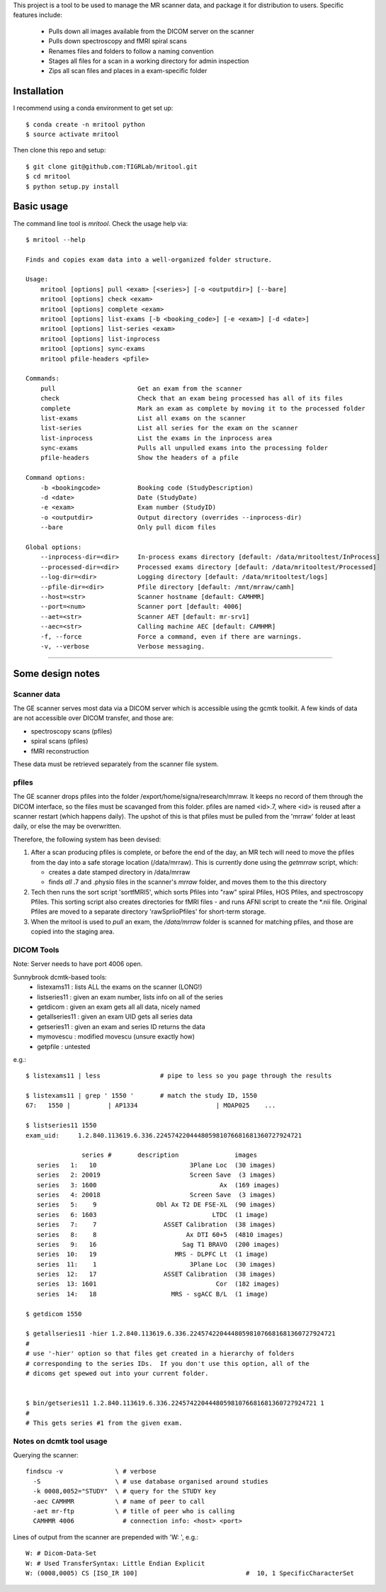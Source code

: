 This project is a tool to be used to manage the MR scanner data, and package it
for distribution to users. Specific features include: 

 - Pulls down all images available from the DICOM server on the scanner
 - Pulls down spectroscopy and fMRI spiral scans
 - Renames files and folders to follow a naming convention
 - Stages all files for a scan in a working directory for admin inspection
 - Zips all scan files and places in a exam-specific folder

Installation
------------

I recommend using a conda environment to get set up::

    $ conda create -n mritool python
    $ source activate mritool 

Then clone this repo and setup::

	$ git clone git@github.com:TIGRLab/mritool.git
	$ cd mritool
	$ python setup.py install 

Basic usage
-----------

The command line tool is `mritool`. Check the usage help via::

    $ mritool --help
    
    Finds and copies exam data into a well-organized folder structure.
    
    Usage: 
        mritool [options] pull <exam> [<series>] [-o <outputdir>] [--bare]
        mritool [options] check <exam>
        mritool [options] complete <exam>
        mritool [options] list-exams [-b <booking_code>] [-e <exam>] [-d <date>]
        mritool [options] list-series <exam>
        mritool [options] list-inprocess
        mritool [options] sync-exams
        mritool pfile-headers <pfile>
    
    Commands: 
        pull                      Get an exam from the scanner
        check                     Check that an exam being processed has all of its files
        complete                  Mark an exam as complete by moving it to the processed folder
        list-exams                List all exams on the scanner
        list-series               List all series for the exam on the scanner
        list-inprocess            List the exams in the inprocess area
        sync-exams                Pulls all unpulled exams into the processing folder
        pfile-headers             Show the headers of a pfile
      
    Command options: 
        -b <bookingcode>          Booking code (StudyDescription)
        -d <date>                 Date (StudyDate)
        -e <exam>                 Exam number (StudyID)
        -o <outputdir>            Output directory (overrides --inprocess-dir)
        --bare                    Only pull dicom files
    
    Global options: 
        --inprocess-dir=<dir>     In-process exams directory [default: /data/mritooltest/InProcess]
        --processed-dir=<dir>     Processed exams directory [default: /data/mritooltest/Processed]
        --log-dir=<dir>           Logging directory [default: /data/mritooltest/logs]
        --pfile-dir=<dir>         Pfile directory [default: /mnt/mrraw/camh]
        --host=<str>              Scanner hostname [default: CAMHMR]
        --port=<num>              Scanner port [default: 4006]
        --aet=<str>               Scanner AET [default: mr-srv1]
        --aec=<str>               Calling machine AEC [default: CAMHMR]
        -f, --force               Force a command, even if there are warnings.
        -v, --verbose             Verbose messaging.

--------- 

Some design notes
-----------------

Scanner data
~~~~~~~~~~~~

The GE scanner serves most data via a DICOM server which is accessible using
the gcmtk toolkit. A few kinds of data are not accessible over DICOM transfer,
and those are: 

- spectroscopy scans (pfiles)
- spiral scans (pfiles) 
- fMRI reconstruction

These data must be retrieved separately from the scanner file system.

pfiles
~~~~~~

The GE scanner drops pfiles into the folder /export/home/signa/research/mrraw.
It keeps no record of them through the DICOM interface, so the files must be
scavanged from this folder. pfiles are named <id>.7, where <id> is reused after
a scanner restart (which happens daily). The upshot of this is that pfiles must
be pulled from the 'mrraw' folder at least daily, or else the may be
overwritten. 

Therefore, the following system has been devised: 

1. After a scan producing pfiles is complete, or before the end of the day, an
   MR tech will need to move the pfiles from the day into a safe storage location
   (/data/mrraw).  This is currently done using the `getmrraw` script, which:

   - creates a date stamped directory in /data/mrraw
   - finds *all* .7 and .physio files in the scanner's `mrraw` folder, and moves
     them to the this directory

2. Tech then runs the sort script 'sortfMRI5', which sorts Pfiles into "raw" spiral Pfiles, HOS Pfiles,
   and spectroscopy Pfiles. This sorting script also creates directories for fMRI files - and runs AFNI script
   to create the *.nii file. Original Pfiles are moved to a separate directory 'rawSprlioPfiles' for 
   short-term storage.

3. When the mritool is used to `pull` an exam, the `/data/mrraw` folder is
   scanned for matching pfiles, and those are copied into the staging area. 

DICOM Tools
~~~~~~~~~~~

Note: Server needs to have port 4006 open. 

Sunnybrook dcmtk-based tools: 
 - listexams11      : lists ALL the exams on the scanner (LONG!)
 - listseries11     : given an exam number, lists info on all of the series 
 - getdicom         : given an exam gets all all data, nicely named
 - getallseries11   : given an exam UID gets all series data
 - getseries11      : given an exam and series ID returns the data
 - mymovescu        : modified movescu (unsure exactly how)
 - getpfile         : untested        


e.g.::

    $ listexams11 | less                # pipe to less so you page through the results 
     
    $ listexams11 | grep ' 1550 '       # match the study ID, 1550
    67:   1550 |          | AP1334                     | MOAP025    ...
     
    $ listseries11 1550                 
    exam_uid:     1.2.840.113619.6.336.224574220444805981076681681360727924721
     
                   series #       description               images 
       series   1:   10                         3Plane Loc  (30 images)
       series   2: 20019                        Screen Save  (3 images)
       series   3: 1600                                 Ax  (169 images)
       series   4: 20018                        Screen Save  (3 images)
       series   5:    9                Obl Ax T2 DE FSE-XL  (90 images)
       series   6: 1603                               LTDC  (1 image)
       series   7:    7                  ASSET Calibration  (38 images)
       series   8:    8                        Ax DTI 60+5  (4810 images)
       series   9:   16                       Sag T1 BRAVO  (200 images)
       series  10:   19                     MRS - DLPFC Lt  (1 image)
       series  11:    1                         3Plane Loc  (30 images)
       series  12:   17                  ASSET Calibration  (38 images)
       series  13: 1601                                Cor  (182 images)
       series  14:   18                    MRS - sgACC B/L  (1 image)
    
    $ getdicom 1550
    
    $ getallseries11 -hier 1.2.840.113619.6.336.224574220444805981076681681360727924721
    #
    # use '-hier' option so that files get created in a hierarchy of folders
    # corresponding to the series IDs.  If you don't use this option, all of the
    # dicoms get spewed out into your current folder.
     
    
    $ bin/getseries11 1.2.840.113619.6.336.224574220444805981076681681360727924721 1
    #
    # This gets series #1 from the given exam. 


Notes on dcmtk tool usage
~~~~~~~~~~~~~~~~~~~~~~~~~

Querying the scanner:: 

  findscu -v              \ # verbose              
    -S                    \ # use database organised around studies
    -k 0008,0052="STUDY"  \ # query for the STUDY key
    -aec CAMHMR           \ # name of peer to call
    -aet mr-ftp           \ # title of peer who is calling
    CAMHMR 4006             # connection info: <host> <port>

Lines of output from the scanner are prepended with 'W: ', e.g.::

  W: # Dicom-Data-Set
  W: # Used TransferSyntax: Little Endian Explicit
  W: (0008,0005) CS [ISO_IR 100]                             #  10, 1 SpecificCharacterSet

